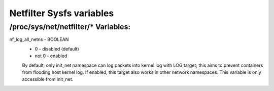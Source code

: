 .. SPDX-License-Identifier: GPL-2.0

=========================
Netfilter Sysfs variables
=========================

/proc/sys/net/netfilter/* Variables:
====================================

nf_log_all_netns - BOOLEAN
	- 0 - disabled (default)
	- not 0 - enabled

	By default, only init_net namespace can log packets into kernel log
	with LOG target; this aims to prevent containers from flooding host
	kernel log. If enabled, this target also works in other network
	namespaces. This variable is only accessible from init_net.
